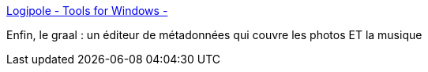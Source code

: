 :jbake-type: post
:jbake-status: published
:jbake-title: Logipole - Tools for Windows -
:jbake-tags: windows,software,freeware,metadata,editor,iptc,exif,mp3,xmp,_mois_août,_année_2019
:jbake-date: 2019-08-13
:jbake-depth: ../
:jbake-uri: shaarli/1565709368000.adoc
:jbake-source: https://nicolas-delsaux.hd.free.fr/Shaarli?searchterm=https%3A%2F%2Fwww.logipole.com%2Fmetadata%2B%2B-en.htm&searchtags=windows+software+freeware+metadata+editor+iptc+exif+mp3+xmp+_mois_ao%C3%BBt+_ann%C3%A9e_2019
:jbake-style: shaarli

https://www.logipole.com/metadata++-en.htm[Logipole - Tools for Windows -]

Enfin, le graal : un éditeur de métadonnées qui couvre les photos ET la musique
